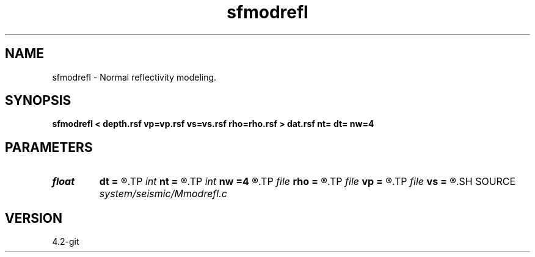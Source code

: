 .TH sfmodrefl 1  "APRIL 2023" Madagascar "Madagascar Manuals"
.SH NAME
sfmodrefl \- Normal reflectivity modeling. 
.SH SYNOPSIS
.B sfmodrefl < depth.rsf vp=vp.rsf vs=vs.rsf rho=rho.rsf > dat.rsf nt= dt= nw=4
.SH PARAMETERS
.PD 0
.TP
.I float  
.B dt
.B =
.R  	time sampling
.TP
.I int    
.B nt
.B =
.R  	time samples
.TP
.I int    
.B nw
.B =4
.R  	interpolation length
.TP
.I file   
.B rho
.B =
.R  	auxiliary input file name
.TP
.I file   
.B vp
.B =
.R  	auxiliary input file name
.TP
.I file   
.B vs
.B =
.R  	auxiliary input file name
.SH SOURCE
.I system/seismic/Mmodrefl.c
.SH VERSION
4.2-git
